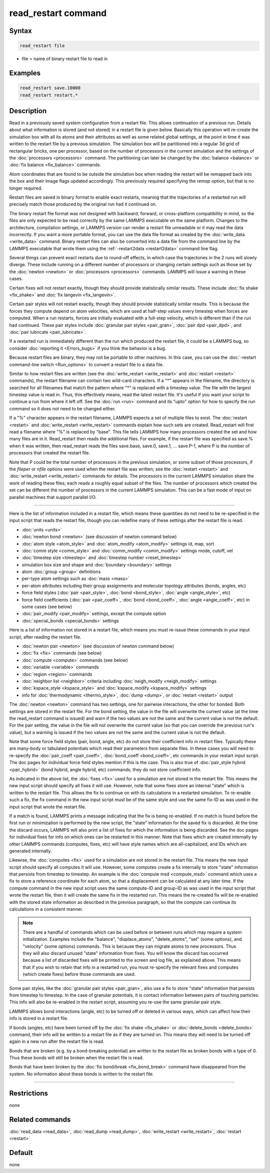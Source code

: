 .. index:: read_restart

read_restart command
====================

Syntax
""""""

.. code-block:: LAMMPS

   read_restart file

* file = name of binary restart file to read in

Examples
""""""""

.. code-block:: LAMMPS

   read_restart save.10000
   read_restart restart.*

Description
"""""""""""

Read in a previously saved system configuration from a restart file.
This allows continuation of a previous run.  Details about what
information is stored (and not stored) in a restart file is given below.
Basically this operation will re-create the simulation box with all its
atoms and their attributes as well as some related global settings, at
the point in time it was written to the restart file by a previous
simulation.  The simulation box will be partitioned into a regular 3d
grid of rectangular bricks, one per processor, based on the number of
processors in the current simulation and the settings of the
:doc:`processors <processors>` command.  The partitioning can later be
changed by the :doc:`balance <balance>` or :doc:`fix balance
<fix_balance>` commands.

.. deprecated:: 23Jun2022

Atom coordinates that are found to be outside the simulation box when
reading the restart will be remapped back into the box and their image
flags updated accordingly.  This previously required specifying the
*remap* option, but that is no longer required.

Restart files are saved in binary format to enable exact restarts,
meaning that the trajectories of a restarted run will precisely match
those produced by the original run had it continued on.

The binary restart file format was not designed with backward, forward,
or cross-platform compatibility in mind, so the files are only expected
to be read correctly by the same LAMMPS executable on the same platform.
Changes to the architecture, compilation settings, or LAMMPS version can
render a restart file unreadable or it may read the data incorrectly.
If you want a more portable format, you can use the data file format as
created by the :doc:`write_data <write_data>` command.  Binary restart
files can also be converted into a data file from the command line by
the LAMMPS executable that wrote them using the :ref:`-restart2data
<restart2data>` command line flag.

Several things can prevent exact restarts due to round-off effects, in
which case the trajectories in the 2 runs will slowly diverge.  These
include running on a different number of processors or changing
certain settings such as those set by the :doc:`newton <newton>` or
:doc:`processors <processors>` commands.  LAMMPS will issue a warning in
these cases.

Certain fixes will not restart exactly, though they should provide
statistically similar results.  These include :doc:`fix shake
<fix_shake>` and :doc:`fix langevin <fix_langevin>`.

Certain pair styles will not restart exactly, though they should
provide statistically similar results.  This is because the forces
they compute depend on atom velocities, which are used at half-step
values every timestep when forces are computed.  When a run restarts,
forces are initially evaluated with a full-step velocity, which is
different than if the run had continued.  These pair styles include
:doc:`granular pair styles <pair_gran>`, :doc:`pair dpd <pair_dpd>`, and
:doc:`pair lubricate <pair_lubricate>`.

If a restarted run is immediately different than the run which
produced the restart file, it could be a LAMMPS bug, so consider
:doc:`reporting it <Errors_bugs>` if you think the behavior is a bug.

Because restart files are binary, they may not be portable to other
machines.  In this case, you can use the :doc:`-restart command-line
switch <Run_options>` to convert a restart file to a data file.

Similar to how restart files are written (see the :doc:`write_restart
<write_restart>` and :doc:`restart <restart>` commands), the restart
filename can contain two wild-card characters.  If a "\*" appears in the
filename, the directory is searched for all filenames that match the
pattern where "\*" is replaced with a timestep value.  The file with the
largest timestep value is read in.  Thus, this effectively means, read
the latest restart file.  It's useful if you want your script to
continue a run from where it left off.  See the :doc:`run <run>` command
and its "upto" option for how to specify the run command so it does not
need to be changed either.

If a "%" character appears in the restart filename, LAMMPS expects a
set of multiple files to exist.  The :doc:`restart <restart>` and
:doc:`write_restart <write_restart>` commands explain how such sets are
created.  Read_restart will first read a filename where "%" is
replaced by "base".  This file tells LAMMPS how many processors
created the set and how many files are in it.  Read_restart then reads
the additional files.  For example, if the restart file was specified
as save.% when it was written, then read_restart reads the files
save.base, save.0, save.1, ... save.P-1, where P is the number of
processors that created the restart file.

Note that P could be the total number of processors in the previous
simulation, or some subset of those processors, if the *fileper* or
*nfile* options were used when the restart file was written; see the
:doc:`restart <restart>` and :doc:`write_restart <write_restart>` commands
for details.  The processors in the current LAMMPS simulation share
the work of reading these files; each reads a roughly equal subset of
the files.  The number of processors which created the set can be
different the number of processors in the current LAMMPS simulation.
This can be a fast mode of input on parallel machines that support
parallel I/O.

----------

Here is the list of information included in a restart file, which
means these quantities do not need to be re-specified in the input
script that reads the restart file, though you can redefine many of
these settings after the restart file is read.

* :doc:`units <units>`
* :doc:`newton bond <newton>` (see discussion of newton command below)
* :doc:`atom style <atom_style>` and :doc:`atom_modify <atom_modify>` settings id, map, sort
* :doc:`comm style <comm_style>` and :doc:`comm_modify <comm_modify>` settings mode, cutoff, vel
* :doc:`timestep size <timestep>` and :doc:`timestep number <reset_timestep>`
* simulation box size and shape and :doc:`boundary <boundary>` settings
* atom :doc:`group <group>` definitions
* per-type atom settings such as :doc:`mass <mass>`
* per-atom attributes including their group assignments and molecular topology attributes (bonds, angles, etc)
* force field styles (:doc:`pair <pair_style>`, :doc:`bond <bond_style>`, :doc:`angle <angle_style>`, etc)
* force field coefficients (:doc:`pair <pair_coeff>`, :doc:`bond <bond_coeff>`, :doc:`angle <angle_coeff>`, etc) in some cases (see below)
* :doc:`pair_modify <pair_modify>` settings, except the compute option
* :doc:`special_bonds <special_bonds>` settings

Here is a list of information not stored in a restart file, which
means you must re-issue these commands in your input script, after
reading the restart file.

* :doc:`newton pair <newton>` (see discussion of newton command below)
* :doc:`fix <fix>` commands (see below)
* :doc:`compute <compute>` commands (see below)
* :doc:`variable <variable>` commands
* :doc:`region <region>` commands
* :doc:`neighbor list <neighbor>` criteria including :doc:`neigh_modify <neigh_modify>` settings
* :doc:`kspace_style <kspace_style>` and :doc:`kspace_modify <kspace_modify>` settings
* info for :doc:`thermodynamic <thermo_style>`, :doc:`dump <dump>`, or :doc:`restart <restart>` output

The :doc:`newton <newton>` command has two settings, one for pairwise
interactions, the other for bonded.  Both settings are stored in the
restart file.  For the bond setting, the value in the file will
overwrite the current value (at the time the read_restart command is
issued) and warn if the two values are not the same and the current
value is not the default.  For the pair setting, the value in the file
will not overwrite the current value (so that you can override the
previous run's value), but a warning is issued if the two values are
not the same and the current value is not the default.

Note that some force field styles (pair, bond, angle, etc) do not
store their coefficient info in restart files.  Typically these are
many-body or tabulated potentials which read their parameters from
separate files.  In these cases you will need to re-specify the
:doc:`pair_coeff <pair_coeff>`, :doc:`bond_coeff <bond_coeff>`, etc
commands in your restart input script.  The doc pages for individual
force field styles mention if this is the case.  This is also true of
:doc:`pair_style hybrid <pair_hybrid>` (bond hybrid, angle hybrid, etc)
commands; they do not store coefficient info.

As indicated in the above list, the :doc:`fixes <fix>` used for a
simulation are not stored in the restart file.  This means the new
input script should specify all fixes it will use.  However, note that
some fixes store an internal "state" which is written to the restart
file.  This allows the fix to continue on with its calculations in a
restarted simulation.  To re-enable such a fix, the fix command in the
new input script must be of the same style and use the same fix-ID as
was used in the input script that wrote the restart file.

If a match is found, LAMMPS prints a message indicating that the fix
is being re-enabled.  If no match is found before the first run or
minimization is performed by the new script, the "state" information
for the saved fix is discarded.  At the time the discard occurs,
LAMMPS will also print a list of fixes for which the information is
being discarded.  See the doc pages for individual fixes for info on
which ones can be restarted in this manner.  Note that fixes which are
created internally by other LAMMPS commands (computes, fixes, etc)
will have style names which are all-capitalized, and IDs which are
generated internally.

Likewise, the :doc:`computes <fix>` used for a simulation are not stored
in the restart file.  This means the new input script should specify
all computes it will use.  However, some computes create a fix
internally to store "state" information that persists from timestep to
timestep.  An example is the :doc:`compute msd <compute_msd>` command
which uses a fix to store a reference coordinate for each atom, so
that a displacement can be calculated at any later time.  If the
compute command in the new input script uses the same compute-ID and
group-ID as was used in the input script that wrote the restart file,
then it will create the same fix in the restarted run.  This means the
re-created fix will be re-enabled with the stored state information as
described in the previous paragraph, so that the compute can continue
its calculations in a consistent manner.

.. note::

   There are a handful of commands which can be used before or between
   runs which may require a system initialization.  Examples include the
   "balance", "displace_atoms", "delete_atoms", "set" (some options),
   and "velocity" (some options) commands.  This is because they can
   migrate atoms to new processors.  Thus they will also discard unused
   "state" information from fixes.  You will know the discard has
   occurred because a list of discarded fixes will be printed to the
   screen and log file, as explained above.  This means that if you wish
   to retain that info in a restarted run, you must re-specify the
   relevant fixes and computes (which create fixes) before those
   commands are used.

Some pair styles, like the :doc:`granular pair styles <pair_gran>`, also
use a fix to store "state" information that persists from timestep to
timestep.  In the case of granular potentials, it is contact
information between pairs of touching particles.  This info will also
be re-enabled in the restart script, assuming you re-use the same
granular pair style.

LAMMPS allows bond interactions (angle, etc) to be turned off or
deleted in various ways, which can affect how their info is stored in
a restart file.

If bonds (angles, etc) have been turned off by the :doc:`fix shake
<fix_shake>` or :doc:`delete_bonds <delete_bonds>` command, their info
will be written to a restart file as if they are turned on.  This means
they will need to be turned off again in a new run after the restart
file is read.

Bonds that are broken (e.g. by a bond-breaking potential) are written
to the restart file as broken bonds with a type of 0.  Thus these
bonds will still be broken when the restart file is read.

Bonds that have been broken by the :doc:`fix bond/break
<fix_bond_break>` command have disappeared from the system.  No
information about these bonds is written to the restart file.

----------

Restrictions
""""""""""""

none

Related commands
""""""""""""""""

:doc:`read_data <read_data>`, :doc:`read_dump <read_dump>`,
:doc:`write_restart <write_restart>`, :doc:`restart <restart>`

Default
"""""""

none
